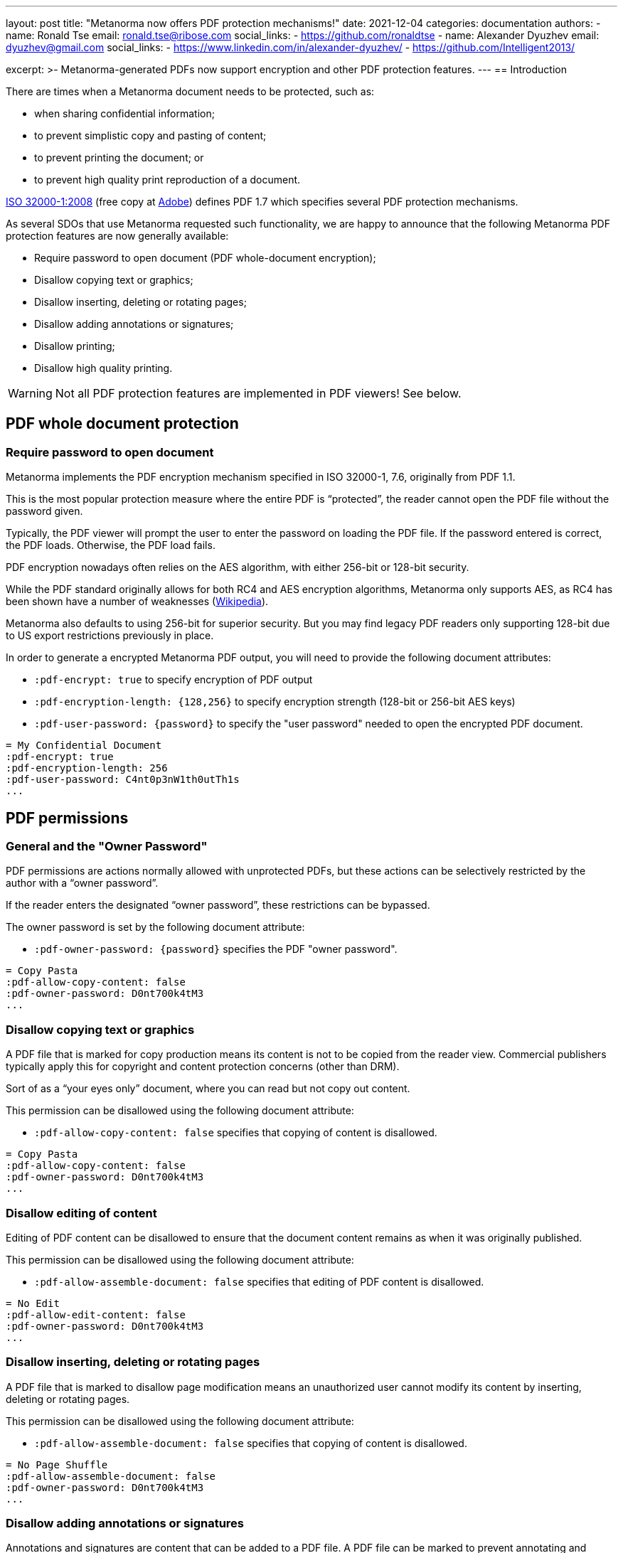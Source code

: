 ---
layout: post
title: "Metanorma now offers PDF protection mechanisms!"
date: 2021-12-04
categories: documentation
authors:
  -
    name: Ronald Tse
    email: ronald.tse@ribose.com
    social_links:
      - https://github.com/ronaldtse
  -
    name: Alexander Dyuzhev
    email: dyuzhev@gmail.com
    social_links:
      - https://www.linkedin.com/in/alexander-dyuzhev/
      - https://github.com/Intelligent2013/

excerpt: >-
  Metanorma-generated PDFs now support encryption and other PDF protection
  features.
---
== Introduction

There are times when a Metanorma document needs to be protected, such as:

* when sharing confidential information;
* to prevent simplistic copy and pasting of content;
* to prevent printing the document; or
* to prevent high quality print reproduction of a document.

https://www.iso.org/standard/51502.html[ISO 32000-1:2008]
(free copy at https://www.adobe.com/content/dam/acom/en/devnet/pdf/pdfs/PDF32000_2008.pdf[Adobe])
defines PDF 1.7 which specifies several PDF protection mechanisms.

As several SDOs that use Metanorma requested such functionality, we are happy to
announce that the following Metanorma PDF protection features are now generally
available:

* Require password to open document (PDF whole-document encryption);
* Disallow copying text or graphics;
* Disallow inserting, deleting or rotating pages;
* Disallow adding annotations or signatures;
* Disallow printing;
* Disallow high quality printing.

WARNING: Not all PDF protection features are implemented in PDF viewers! See below.


== PDF whole document protection

=== Require password to open document

Metanorma implements the PDF encryption mechanism specified in ISO 32000-1, 7.6,
originally from PDF 1.1.

This is the most popular protection measure where the entire PDF is
"`protected`", the reader cannot open the PDF file without the password given.

Typically, the PDF viewer will prompt the user to enter the password on loading
the PDF file. If the password entered is correct, the PDF loads. Otherwise,
the PDF load fails.

PDF encryption nowadays often relies on the AES algorithm, with either 256-bit
or 128-bit security.

While the PDF standard originally allows for both RC4 and AES encryption
algorithms, Metanorma only supports AES, as RC4 has been shown have a number of
weaknesses (https://en.wikipedia.org/wiki/RC4[Wikipedia]).

Metanorma also defaults to using 256-bit for superior security. But you may find
legacy PDF readers only supporting 128-bit due to US export restrictions
previously in place.

In order to generate a encrypted Metanorma PDF output, you will need to provide
the following document attributes:

* `:pdf-encrypt: true` to specify encryption of PDF output

* `:pdf-encryption-length: {128,256}` to specify encryption strength
  (128-bit or 256-bit AES keys)

* `:pdf-user-password: {password}` to specify the "user password" needed to
  open the encrypted PDF document.

[example]
====
[source,adoc]
----
= My Confidential Document
:pdf-encrypt: true
:pdf-encryption-length: 256
:pdf-user-password: C4nt0p3nW1th0utTh1s
...
----
====


== PDF permissions

=== General and the "Owner Password"

PDF permissions are actions normally allowed with unprotected PDFs, but these
actions can be selectively restricted by the author with a "`owner password`".

If the reader enters the designated "`owner password`", these restrictions can
be bypassed.

The owner password is set by the following document attribute:

* `:pdf-owner-password: {password}` specifies the PDF "owner password".

[example]
====
[source,adoc]
----
= Copy Pasta
:pdf-allow-copy-content: false
:pdf-owner-password: D0nt700k4tM3
...
----
====


=== Disallow copying text or graphics

A PDF file that is marked for copy production means its content is not
to be copied from the reader view. Commercial publishers typically apply this
for copyright and content protection concerns (other than DRM).

Sort of as a "`your eyes only`" document, where you can read but not copy out
content.

This permission can be disallowed using the following document attribute:

* `:pdf-allow-copy-content: false` specifies that copying of content is
disallowed.

[example]
====
[source,adoc]
----
= Copy Pasta
:pdf-allow-copy-content: false
:pdf-owner-password: D0nt700k4tM3
...
----
====
//:pdf-allow-edit-content: false


=== Disallow editing of content

Editing of PDF content can be disallowed to ensure that the document content remains as when it was originally published.

This permission can be disallowed using the following document attribute:

* `:pdf-allow-assemble-document: false` specifies that editing of PDF content is disallowed.

[example]
====
[source,adoc]
----
= No Edit
:pdf-allow-edit-content: false
:pdf-owner-password: D0nt700k4tM3
...
----
====

=== Disallow inserting, deleting or rotating pages

A PDF file that is marked to disallow page modification means an unauthorized
user cannot modify its content by inserting, deleting or rotating pages.

This permission can be disallowed using the following document attribute:

* `:pdf-allow-assemble-document: false` specifies that copying of content is
disallowed.

[example]
====
[source,adoc]
----
= No Page Shuffle
:pdf-allow-assemble-document: false
:pdf-owner-password: D0nt700k4tM3
...
----
====


=== Disallow adding annotations or signatures

Annotations and signatures are content that can be added to a PDF file.
A PDF file can be marked to prevent annotating and signatures.

This permission can be disallowed using the following document attribute:

* `:pdf-allow-edit-annotations: false` specifies that annotations and signatures cannot be added.

[example]
====
[source,adoc]
----
= Copy Pasta
:pdf-allow-edit-annotations: false
:pdf-owner-password: D0nt700k4tM3
...
----
====


=== Disallow printing

A PDF file marked "`not for printing`" means exactly that, the PDF content
cannot be printed on a printer.

Compliant PDF readers will block not only printing directly to a physical
printer, they would also block printing to files (e.g. features like "`print to
PDF`" or "`save as image`").

This permission can be disallowed using the following document attribute:

* `:pdf-allow-print: false` specifies that the PDF document cannot be printed.


[example]
====
[source,adoc]
----
= Print Me, Will You?
:pdf-allow-print: false
:pdf-owner-password: D0nt700k4tM3
...
----
====


=== PDF protection against high quality printing

For these PDFs, low quality prints are allowed, but not high resolution prints.
The intent for this limitation is to prevent an accurate physical reproduction
of documents that could potentially mislead someone that a print out (from this
file) was authentic.

The resulting print out is supposed to look like the original PDF but blurred
and of poor resolution.

This permission can be disallowed using the following document attribute:

* `:pdf-allow-print-hq: true` specifies that the PDF document can only be printed in low resolution.


[example]
====
[source,adoc]
----
= Visual Transparency
:pdf-allow-print-hq: true
:pdf-owner-password: D0nt700k4tM3
...
----
====


=== Other measures

Other protection measures are also supported by Metanorma but they are not
further described in this post.

* `:pdf-allow-fill-in-forms: false` specifies that the forms within the PDF document cannot be filled in;

* `:pdf-allow-access-content: false` disables text and graphics extraction for accessibility purposes;

* `:pdf-encrypt-metadata: true` specifies the encryption of the metadata stream.

[example]
====
[source,adoc]
----
= Visual Transparency
:pdf-allow-fill-in-forms: false
:pdf-allow-access-content: false
:pdf-encrypt-metadata: true
...
----
====

Non-standard PDF measures like DRM, which are popular with digital publishers
are also not described here.

=== Preparing a fully "locked-down" document

The following example is a good profile to create a fully locked-down document
(encrypted or not).

[example]
====
[source,adoc]
----
= Very Well Protected Document
:pdf-owner-password: 0wnerP4ss
:pdf-user-password: D0cR04d0n1y
:pdf-allow-print: false
:pdf-allow-copy-content: false
:pdf-allow-edit-content: false
:pdf-allow-edit-annotations: false
:pdf-allow-fill-in-forms: false
:pdf-allow-access-content: false
:pdf-allow-assemble-document: false
:pdf-allow-print-hq: false
:pdf-allow-fill-in-forms: false
:pdf-allow-access-content: false
:pdf-encrypt-metadata: true
----
====


== Compatibility concerns and caveats

=== Potential caveats

The aforementioned features come with a caveat -- not all PDF viewers today
fully support these standard PDF features.

A sobering fact: out of the implemented PDF protection features, only
whole-document encryption works across all the popular PDF viewers we tested.

This is a limitation of the PDF standard and technology itself -- the protection
measures against content extraction and printing relies solely on the
implementation of a PDF viewer. If a PDF viewer can view a document, a
non-compliant viewer that did not implement protection would definitely be able
to print it (screen rendering is by nature similar to printing).

=== Testing popular PDF viewers

In order to determine current compatibility of PDF protection measures against
popular PDF viewers, we have run several tests against these applications.

PDF reader applications: standalone software applications that displays PDF files.

* https://get.adobe.com/reader/[Adobe Reader]. The authoritative implementation
  for PDF, since PDF was originally an Adobe proprietary format until they
  opened the specification to ISO. Available on Windows and macOS.

* https://support.apple.com/en-gb/guide/preview/welcome/mac[Preview]. The
default PDF viewer on macOS and iOS.

* https://www.foxit.com/pdf-reader/[Foxit PDF Reader]. A popular cross-platform reader.

* https://skim-app.sourceforge.io[Skim]. A popular, open-source PDF viewer on macOS.

PDF reading browsers: web browser implementations that support reading of PDF
files. Sounds strange but many modern browsers today support reading PDFs,
especially since the advent of JavaScript PDF rendering engines.

* https://www.mozilla.org/firefox/[Mozilla Firefox]. The popular open-source,
cross-platform browser known for its stability.
https://www.thunderbird.net/[Mozilla Thunderbird] also uses the Firefox PDF
component, so PDF behavior in Thunderbird should also offer the same results.

* https://www.apple.com/safari/[Safari]. The macOS default web browser, which
relies on Preview for PDF viewing.

Import readers: these are applications that can "import" PDFs but are not native
PDF readers.

* https://www.office.com/[Microsoft Word]. The Microsoft word processor.


=== Test results

Here are the results.

.Compatibility of PDF protection measures across popular PDF readers
|===
| PDF viewer application | Note | Compatible?

3+| *Option*: Whole PDF encryption with user-password (setting a user password)
| Adobe Reader      | Prompts for password | ✅
| Foxit PDF Reader  | Prompts for password | ✅
| Preview (macOS)   | Prompts for password | ✅
| Skim (macOS)      | Prompts for password | ✅
| Firefox (browser) | Prompts for password | ✅
| Safari (browser)  | Prompts for password | ✅
| Microsoft Word    | Prompts for password | ✅

3+| *Option*: Disable copying of content
| Adobe Reader      | Text cannot be copied; does not prompt password from user to unblock 'nocopy' feature | ✅
| Foxit PDF Reader  | Text cannot be copied; does not prompt password from user to unblock 'nocopy' feature | ✅
| Preview (macOS)   | Text cannot be copied | ✅
| Skim (macOS)      | Text can be copied | ❌
| Firefox (browser) | Text can be copied | ❌
| Safari (browser)  | Text cannot be copied | ✅
| Microsoft Word    | Unable to open PDF (_"We're sorry, the author of this document has set permissions that don't allow the content to be re-used in other application"_) | ✅

3+| *Option*: Disallow printing
| Adobe Reader      | 'Print' inactive, cannot be printed, does not prompt password from user | ✅
| Foxit PDF Reader  | 'Print' inactive, cannot be printed, does not prompt password from user | ✅
| Preview (macOS)   | Prints properly | ❌
| Skim (macOS)      | Prints properly | ❌
| Firefox (browser) | 'Print' is active and can be printed, moreover user can choose 'Save to PDF' and resulted PDF will be re-saved without any security features (Firefox uses an internal PDF printer) | ❌
| Safari (browser)  | Prints properly | ❌
| Microsoft Word    | Opens PDF file and converts into Microsoft Word DOCX | N/A

3+| *Option*: Disallow high-quality printing
| Adobe Reader      | Prints properly, resulting print out with reduced resolution | ✅
| Foxit PDF Reader  | Prints properly, in high quality | ❌
| Preview (macOS)   | Prints properly, in high quality | ❌
| Skim (macOS)      | Prints properly, in high quality | ❌
| Firefox (browser) | Prints properly, in high quality | ❌
| Safari (browser)  | Prints properly, in high quality | ❌
| Microsoft Word    | Opens PDF file and converts into Microsoft Word DOCX | N/A

|===


This means:

* The only protection measure that works across the board is
  "`whole PDF encryption`".

* Adobe Reader implements all PDF protection mechanisms properly, but not the
  other popular viewers.

* This means that other than "`whole PDF encryption`", all other PDF protection
  mechanisms can be circumvented easily by switching to another PDF viewer.



== Summary

Metanorma now provides a full set of protection mechanisms for PDF outputs.
These PDF protection measures support all Metanorma flavors and are generally
available from Metanorma release 1.5.4 onwards.

TL;DR:

* The only protection measure that works across the board is
  "`whole PDF encryption`".

* Except for "`whole PDF encryption`", all other PDF protection
  mechanisms can be circumvented easily by switching to another PDF viewer.

When applying these PDF protection measures, please also be aware of their
impact towards PDF accessibility.

Until next time!


== References

* https://www.iso.org/standard/51502.html[ISO 32000:2008], the PDF 1.7 standard
